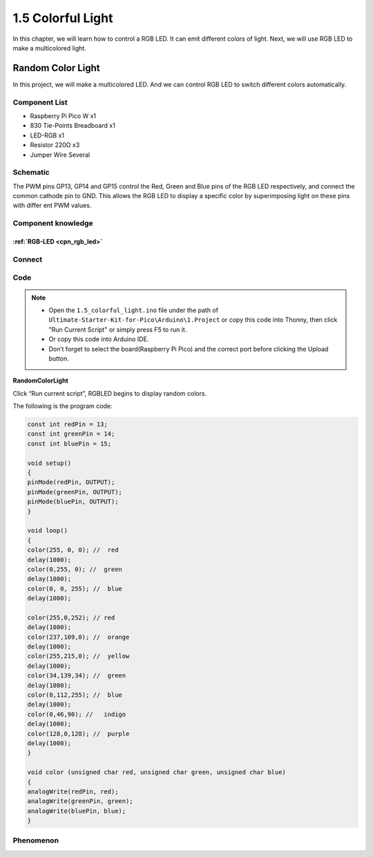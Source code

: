 1.5 Colorful Light
=========================
In this chapter, we will learn how to control a RGB LED. It can emit different 
colors of light. Next, we will use RGB LED to make a multicolored light.

Random Color Light
-----------------------
In this project, we will make a multicolored LED. And we can control RGB LED to 
switch different colors automatically.

Component List
^^^^^^^^^^^^^^^
- Raspberry Pi Pico W x1
- 830 Tie-Points Breadboard x1
- LED-RGB x1
- Resistor 220Ω x3
- Jumper Wire Several

Schematic
^^^^^^^^^^
.. image:: img/2.sch/1.5.png

The PWM pins GP13, GP14 and GP15 control the Red, Green and Blue pins of the RGB 
LED respectively, and connect the common cathode pin to GND. This allows the RGB 
LED to display a specific color by superimposing light on these pins with differ
ent PWM values.

Component knowledge
^^^^^^^^^^^^^^^^^^^^
:ref:`RGB-LED <cpn_rgb_led>`
"""""""""""""""""""""""""""""""

Connect
^^^^^^^^^
.. image:: img/3.connect/1.5.png

Code
^^^^^^^
.. note::

    * Open the ``1.5_colorful_light.ino`` file under the path of ``Ultimate-Starter-Kit-for-Pico\Arduino\1.Project`` or copy this code into Thonny, then click "Run Current Script" or simply press F5 to run it.

    * Or copy this code into Arduino IDE.

    * Don’t forget to select the board(Raspberry Pi Pico) and the correct port before clicking the Upload button. 
  

**RandomColorLight**

.. image:: img/4.software/1.5.png

Click “Run current script”, RGBLED begins to display random colors.

The following is the program code:

.. code-block:: c++

    const int redPin = 13;   
    const int greenPin = 14;  
    const int bluePin = 15;  

    void setup()
    { 
    pinMode(redPin, OUTPUT); 
    pinMode(greenPin, OUTPUT); 
    pinMode(bluePin, OUTPUT); 
    }    

    void loop() 
    {    
    color(255, 0, 0); //  red 
    delay(1000); 
    color(0,255, 0); //  green  
    delay(1000);  
    color(0, 0, 255); //  blue  
    delay(1000);

    color(255,0,252); // red  
    delay(1000);   
    color(237,109,0); //  orange  
    delay(1000);   
    color(255,215,0); //  yellow  
    delay(1000);   
    color(34,139,34); //  green  
    delay(1000);  
    color(0,112,255); //  blue  
    delay(1000);  
    color(0,46,90); //   indigo 
    delay(1000);  
    color(128,0,128); //  purple  
    delay(1000);  
    }     

    void color (unsigned char red, unsigned char green, unsigned char blue)
    {    
    analogWrite(redPin, red);   
    analogWrite(greenPin, green); 
    analogWrite(bluePin, blue); 
    }


Phenomenon
^^^^^^^^^^^
.. video:: img/5.phenomenon/1.5-1.mp4
    :width: 100%

